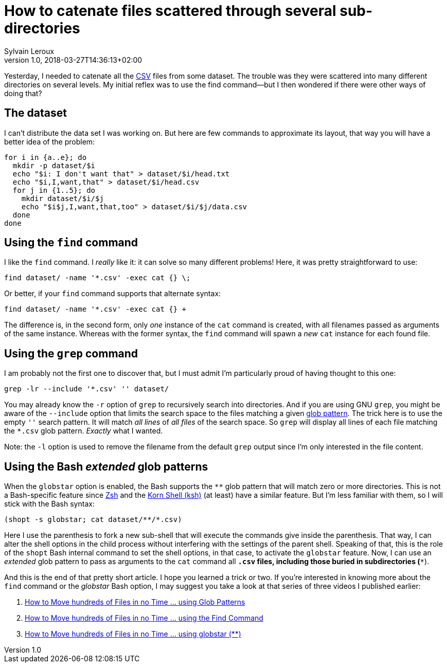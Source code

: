 = How to catenate files scattered through several sub-directories
:author: Sylvain Leroux
:pin: 677088125201762023
:revnumber: 1.0
:revdate: 2018-03-27T14:36:13+02:00
:keywords: Linux, Grep, Find, Globstar, Catenate, Text Files

Yesterday, I needed to catenate all the https://en.wikipedia.org/wiki/Comma-separated_values[CSV] files from some dataset. The trouble was they were scattered into many different directories on several levels. My initial reflex was to use the find command--but I then wondered if there were other ways of doing that?

== The dataset
I can't distribute the data set I was working on. But here are few commands to approximate its layout, that way you will have a better idea of the problem:

----
for i in {a..e}; do
  mkdir -p dataset/$i
  echo "$i: I don't want that" > dataset/$i/head.txt
  echo "$i,I,want,that" > dataset/$i/head.csv
  for j in {1..5}; do
    mkdir dataset/$i/$j
    echo "$i$j,I,want,that,too" > dataset/$i/$j/data.csv
  done
done
----

== Using the `find` command
I like the `find` command. I _really_ like it: it can solve so many different problems! Here, it was pretty straightforward to use:

----
find dataset/ -name '*.csv' -exec cat {} \;
----

Or better, if your `find` command supports that alternate syntax:

----
find dataset/ -name '*.csv' -exec cat {} +
----

The difference is, in the second form, only _one_ instance of the `cat` command is created, with all filenames passed as arguments of the same instance. Whereas with the former syntax, the `find` command will spawn a _new_ `cat` instance for each found file.

== Using the `grep` command
I am probably not the first one to discover that, but I must admit I'm particularly proud of having thought to this one:

----
grep -lr --include '*.csv' '' dataset/
----

You may already know the `-r` option of `grep` to recursively search into directories. And if you are using GNU `grep`, you might be aware of the `--include` option that limits the search space to the files matching a given https://en.wikipedia.org/wiki/Glob_(programming)[glob pattern]. The trick here is to use the empty `''` search pattern. It will match _all lines_ of _all files_ of the search space. So `grep` will display all lines of each file matching the `*.csv` glob pattern. _Exactly_ what I wanted.

Note: the `-l` option is used to remove the filename from the default `grep` output since I'm only interested in the file content.

== Using the Bash _extended_ glob patterns
When the `globstar` option is enabled, the Bash supports the `**` glob pattern that will match zero or more directories. This is not a Bash-specific feature since https://en.wikipedia.org/wiki/Z_shell[Zsh] and the https://en.wikipedia.org/wiki/KornShell[Korn Shell (ksh)] (at least) have a similar feature. But I'm less familiar with them, so I will stick with the Bash syntax:

----
(shopt -s globstar; cat dataset/**/*.csv)
----

Here I use the parenthesis to fork a new sub-shell that will execute the commands give inside the parenthesis. That way, I can alter the shell options in the child process without interfering with the settings of the parent shell. Speaking of that, this is the role of the `shopt` Bash internal command to set the shell options, in that case, to activate the `globstar` feature. Now, I can use an _extended_ glob pattern to pass as arguments to the `cat` command all `*.csv` files, including those buried in subdirectories (`**`).

And this is the end of that pretty short article. I hope you learned a trick or two. If you're interested in knowing more about the `find` command or the _globstar_ Bash option, I may suggest you take a look at that series of three videos I published earlier:

1. https://www.yesik.it/EP01[How to Move hundreds of Files in no Time ... using Glob Patterns]
2. https://www.yesik.it/EP02[How to Move hundreds of Files in no Time ... using the Find Command]
3. https://www.yesik.it/EP03[How to Move hundreds of Files in no Time ... using globstar (**)]
